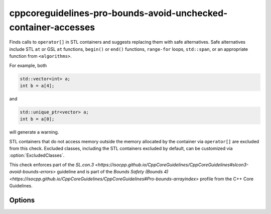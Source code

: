 .. title:: clang-tidy - cppcoreguidelines-pro-bounds-avoid-unchecked-container-accesses

cppcoreguidelines-pro-bounds-avoid-unchecked-container-accesses
===============================================================

Finds calls to ``operator[]`` in STL containers and suggests replacing them
with safe alternatives.
Safe alternatives include STL ``at`` or GSL ``at`` functions, ``begin()`` or
``end()`` functions, ``range-for`` loops, ``std::span``, or an appropriate
function from ``<algorithms>``.

For example, both

.. code-block:: c++

  std::vector<int> a;
  int b = a[4];

and

.. code-block:: c++

  std::unique_ptr<vector> a;
  int b = a[0];

will generate a warning.

STL containers that do not access memory outside the memory allocated by the
container via ``operator[]`` are excluded from this check. Excluded classes,
including the STL containers excluded by default, can be customized via
:option:`ExcludedClasses`.

This check enforces part of the `SL.con.3
<https://isocpp.github.io/CppCoreGuidelines/CppCoreGuidelines#slcon3-avoid-bounds-errors>`
guideline and is part of the `Bounds Safety (Bounds 4)
<https://isocpp.github.io/CppCoreGuidelines/CppCoreGuidelines#Pro-bounds-arrayindex>`
profile from the C++ Core Guidelines.

Options
-------

.. option:: ExcludeClasses

    Semicolon-delimited list of class names for overwriting the default
    exclusion list. The default is:
    `::std::map;::std::unordered_map;::std::flat_map`.
    
.. option:: FixMode

    Determines what fixes are suggested. Either `none`, `at` (use 
    ``a.at(index)`` if a fitting function exists) or `function` (use a 
    function ``f(a, index)``). The default is `none`.

.. option:: FixFunction

    The function to use in the `function` mode. For C++23 and beyond, the
    passed function must support the empty subscript operator, i.e., the case
    where ``a[]`` becomes ``f(a)``. The `FixFunctionEmptyArgs` option can be
    used to override the suggested function in that case. The default for
    `FixFunction` is `gsl::at`. 

.. option:: FixFunctionEmptyArgs

    The function to use in the `function` mode for the empty subscript operator
    case in C++23 and beyond only. If no fixes should be made for empty
    subscript operators, pass an empty string. In that case, only the warnings
    will be printed. The default is the value of `FixFunction`.

